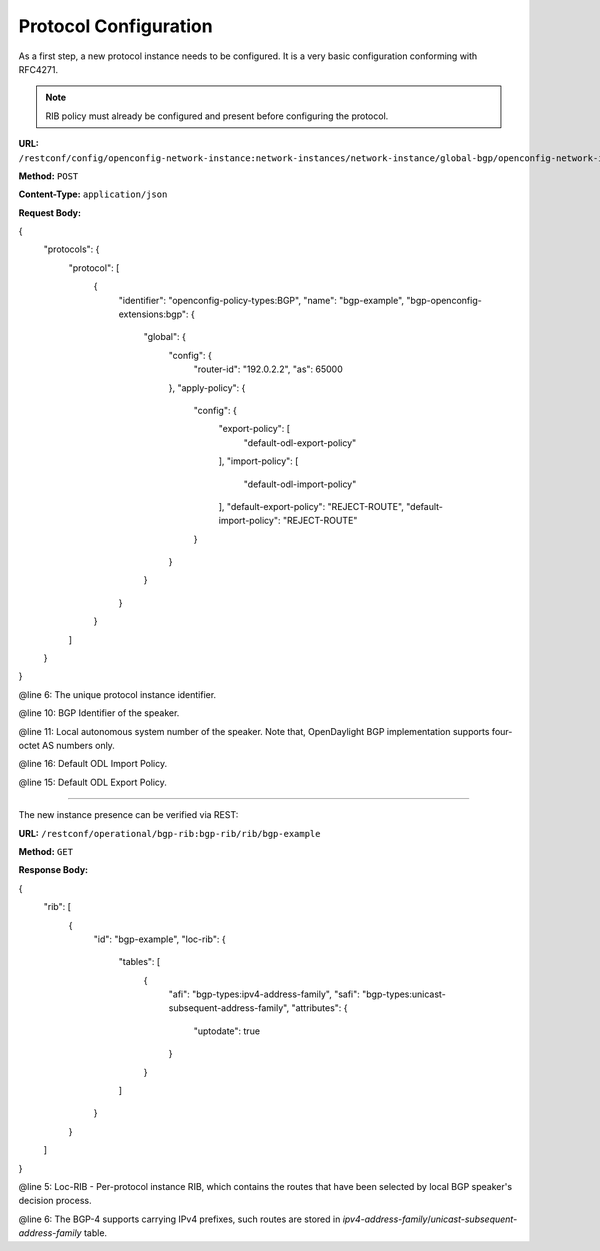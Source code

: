 .. _bgp-user-guide-protocol-configuration:

Protocol Configuration
======================
As a first step, a new protocol instance needs to be configured.
It is a very basic configuration conforming with RFC4271.

.. note:: RIB policy must already be configured and present before configuring the protocol.

**URL:** ``/restconf/config/openconfig-network-instance:network-instances/network-instance/global-bgp/openconfig-network-instance:protocols``

**Method:** ``POST``

**Content-Type:** ``application/json``

**Request Body:**

.. code-block:: json
   :linenos:
   :emphasize-lines: 6,10,11

{
    "protocols": {
        "protocol": [
            {
                "identifier": "openconfig-policy-types:BGP",
                "name": "bgp-example",
                "bgp-openconfig-extensions:bgp": {
                    "global": {
                        "config": {
                            "router-id": "192.0.2.2",
                            "as": 65000
                        },
                        "apply-policy": {
                            "config": {
                                "export-policy": [
                                    "default-odl-export-policy"
                                ],
                                "import-policy": [
                                    "default-odl-import-policy"
                                ],
                                "default-export-policy": "REJECT-ROUTE",
                                "default-import-policy": "REJECT-ROUTE"
                            }
                        }
                    }
                }
            }
        ]
    }
}

@line 6: The unique protocol instance identifier.

@line 10: BGP Identifier of the speaker.

@line 11: Local autonomous system number of the speaker. Note that, OpenDaylight BGP implementation supports four-octet AS numbers only.

@line 16: Default ODL Import Policy.

@line 15: Default ODL Export Policy.

-----

The new instance presence can be verified via REST:

**URL:** ``/restconf/operational/bgp-rib:bgp-rib/rib/bgp-example``

**Method:** ``GET``

**Response Body:**

.. code-block:: json
   :linenos:
   :emphasize-lines: 5,6

{
    "rib": [
        {
            "id": "bgp-example",
            "loc-rib": {
                "tables": [
                    {
                        "afi": "bgp-types:ipv4-address-family",
                        "safi": "bgp-types:unicast-subsequent-address-family",
                        "attributes": {
                            "uptodate": true
                        }
                    }
                ]
            }
        }
    ]
}

@line 5: Loc-RIB - Per-protocol instance RIB, which contains the routes that have been selected by local BGP speaker's decision process.

@line 6: The BGP-4 supports carrying IPv4 prefixes, such routes are stored in *ipv4-address-family*/*unicast-subsequent-address-family* table.
